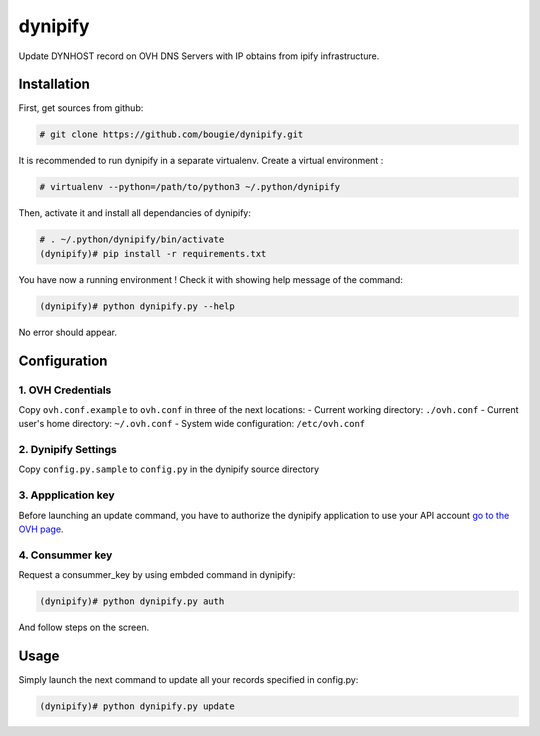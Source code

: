 dynipify
========

Update DYNHOST record on OVH DNS Servers with IP obtains from ipify
infrastructure.

Installation
------------

First, get sources from github:

.. code:: bash

    # git clone https://github.com/bougie/dynipify.git

It is recommended to run dynipify in a separate virtualenv.
Create a virtual environment :

.. code:: bash

    # virtualenv --python=/path/to/python3 ~/.python/dynipify

Then, activate it and install all dependancies of dynipify:

.. code:: bash

    # . ~/.python/dynipify/bin/activate
    (dynipify)# pip install -r requirements.txt

You have now a running environment ! Check it with showing help message
of the command:

.. code:: bash

    (dynipify)# python dynipify.py --help

No error should appear.

Configuration
-------------

1. OVH Credentials
******************

Copy ``ovh.conf.example`` to ``ovh.conf`` in three of the next locations:
- Current working directory: ``./ovh.conf``
- Current user's home directory: ``~/.ovh.conf``
- System wide configuration: ``/etc/ovh.conf``

2. Dynipify Settings
********************

Copy ``config.py.sample`` to ``config.py`` in the dynipify source directory

3. Appplication key
*******************

Before launching an update command, you have to authorize the dynipify
application to use your API account
`go to the OVH page <https://api.ovh.com/createApp/>`_.

4. Consummer key
****************

Request a consummer_key by using embded command in dynipify:

.. code:: bash

    (dynipify)# python dynipify.py auth

And follow steps on the screen.

Usage
-----

Simply launch the next command to update all your records specified in config.py:

.. code:: bash

    (dynipify)# python dynipify.py update
